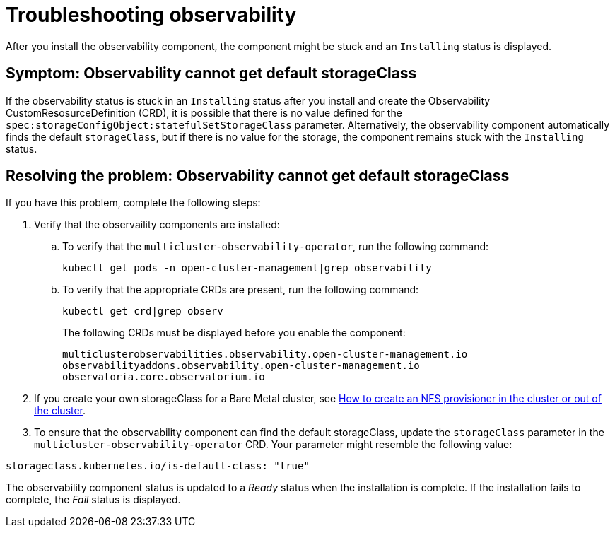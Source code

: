 [#troubleshooting-observability]
= Troubleshooting observability

After you install the observability component, the component might be stuck and an `Installing` status is displayed. 

[#symptom-observability-missing-default-storageClass]
== Symptom: Observability cannot get default storageClass

If the observability status is stuck in an `Installing` status after you install and create the Observability CustomResosurceDefinition (CRD), it is possible that there is no value defined for the `spec:storageConfigObject:statefulSetStorageClass` parameter. Alternatively, the observability component automatically finds the default `storageClass`, but if there is no value for the storage, the component remains stuck with the `Installing` status. 

[#resolving-observability-missing-default-storageClass]
== Resolving the problem: Observability cannot get default storageClass

If you have this problem, complete the following steps:

. Verify that the observaility components are installed:
.. To verify that the `multicluster-observability-operator`, run the following command:
+
----
kubectl get pods -n open-cluster-management|grep observability
----
.. To verify that the appropriate CRDs are present, run the following command: 
+
----
kubectl get crd|grep observ
----
+
The following CRDs must be displayed before you enable the component:
+
----
multiclusterobservabilities.observability.open-cluster-management.io   
observabilityaddons.observability.open-cluster-management.io          
observatoria.core.observatorium.io
----

. If you create your own storageClass for a Bare Metal cluster, see link:https://source.redhat.com/groups/public/openshiftqe/openshiftqeknowledgebase/openshift_qe_knowledge_base_wiki/how_to_create_an_nfs_provisioner_in_the_cluster_or_out_of_the_cluster[How to create an NFS provisioner in the cluster or out of the cluster]. 
. To ensure that the observability component can find the default storageClass, update the `storageClass` parameter in the `multicluster-observability-operator` CRD. Your parameter might resemble the following value:

----
storageclass.kubernetes.io/is-default-class: "true"
----

The observability component status is updated to a _Ready_ status when the installation is complete. If the installation fails to complete, the _Fail_ status is displayed.

